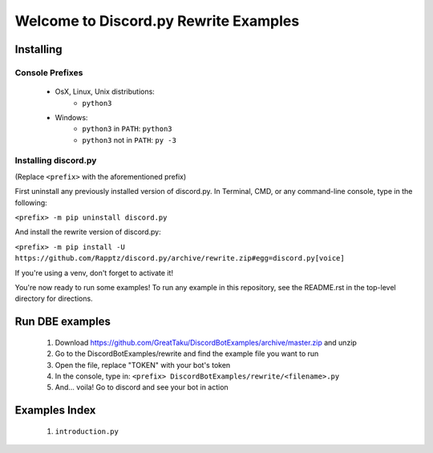 ====================================
Welcome to Discord.py Rewrite Examples
====================================

Installing
==========

Console Prefixes
----------------

 * OsX, Linux, Unix distributions: 
     * ``python3``
 * Windows:
     * ``python3`` in ``PATH``: ``python3``   
     * ``python3`` not in ``PATH``: ``py -3``
     
Installing discord.py
---------------------

(Replace ``<prefix>`` with the aforementioned prefix)

First uninstall any previously installed version of discord.py. 
In Terminal, CMD, or any command-line console, type in the following:

``<prefix> -m pip uninstall discord.py``

And install the rewrite version of discord.py:

``<prefix> -m pip install -U https://github.com/Rapptz/discord.py/archive/rewrite.zip#egg=discord.py[voice]`` 

If you're using a venv, don't forget to activate it!

You're now ready to run some examples! To run any example in this repository, 
see the README.rst in the top-level directory for directions.

Run DBE examples
================

 1. Download https://github.com/GreatTaku/DiscordBotExamples/archive/master.zip and unzip
 2. Go to the DiscordBotExamples/rewrite and find the example file you want to run
 3. Open the file, replace "TOKEN" with your bot's token
 4. In the console, type in: ``<prefix> DiscordBotExamples/rewrite/<filename>.py``
 5. And... voila! Go to discord and see your bot in action

Examples Index
==============

 1. ``introduction.py``
 
 
